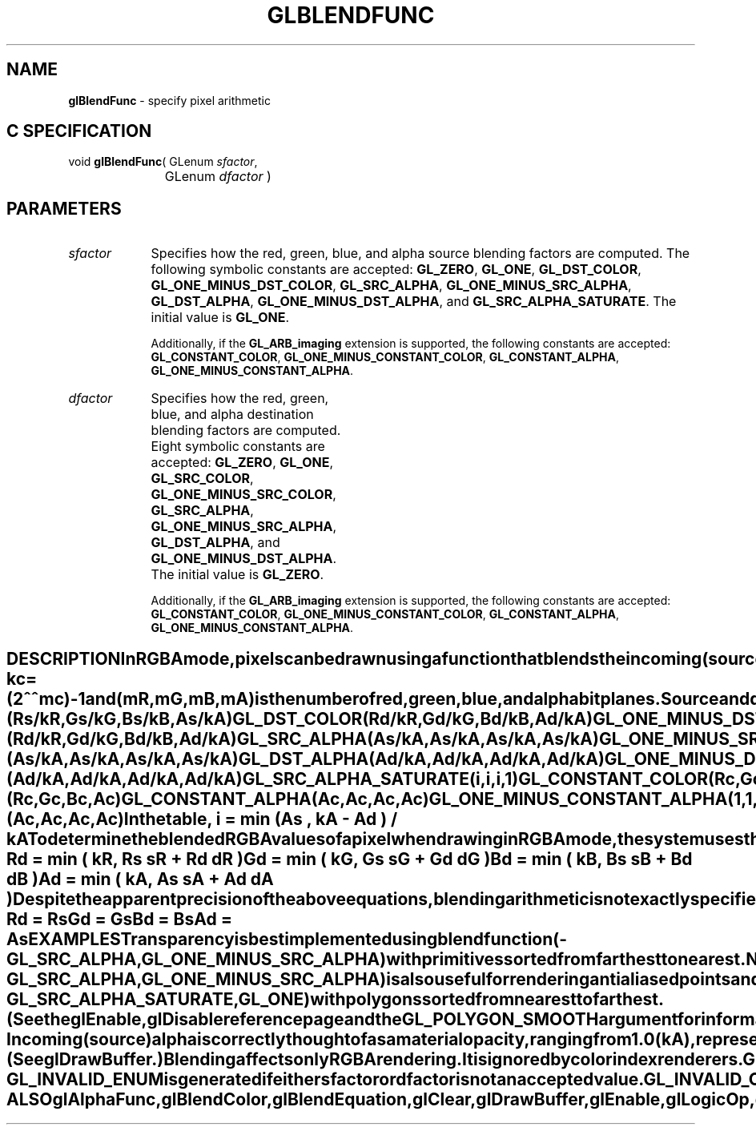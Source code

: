 '\" te  
'\"macro stdmacro
.ds Vn Version 1.2
.ds Dt 24 September 1999
.ds Re Release 1.2.1
.ds Dp May 22 14:44
.ds Dm 9 May 22 14:
.ds Xs 18970    10
.TH GLBLENDFUNC 3G
.SH NAME
.B "glBlendFunc
\- specify pixel arithmetic

.SH C SPECIFICATION
void \f3glBlendFunc\fP(
GLenum \fIsfactor\fP,
.nf
.ta \w'\f3void \fPglBlendFunc( 'u
	GLenum \fIdfactor\fP )
.fi

.EQ
delim $$
.EN
.SH PARAMETERS
.TP \w'\f2sfactor\fP\ \ 'u 
\f2sfactor\fP
Specifies how the red, green, blue,
and alpha source blending factors are computed.
The following symbolic constants are accepted:
\%\f3GL_ZERO\fP,
\%\f3GL_ONE\fP,
\%\f3GL_DST_COLOR\fP,
\%\f3GL_ONE_MINUS_DST_COLOR\fP,
\%\f3GL_SRC_ALPHA\fP,
\%\f3GL_ONE_MINUS_SRC_ALPHA\fP,
\%\f3GL_DST_ALPHA\fP,
\%\f3GL_ONE_MINUS_DST_ALPHA\fP, and
\%\f3GL_SRC_ALPHA_SATURATE\fP.
The initial value is \%\f3GL_ONE\fP.
.TE

Additionally, if the \%\f3GL_ARB_imaging\fP extension is supported, the
following constants are accepted:
\%\f3GL_CONSTANT_COLOR\fP,
\%\f3GL_ONE_MINUS_CONSTANT_COLOR\fP,
\%\f3GL_CONSTANT_ALPHA\fP,
\%\f3GL_ONE_MINUS_CONSTANT_ALPHA\fP.
.TP
\f2dfactor\fP
Specifies how the red, green, blue,
and alpha destination blending factors are computed.
Eight symbolic constants are accepted:
\%\f3GL_ZERO\fP,
\%\f3GL_ONE\fP,
\%\f3GL_SRC_COLOR\fP,
\%\f3GL_ONE_MINUS_SRC_COLOR\fP,
\%\f3GL_SRC_ALPHA\fP,
\%\f3GL_ONE_MINUS_SRC_ALPHA\fP,
\%\f3GL_DST_ALPHA\fP, and
\%\f3GL_ONE_MINUS_DST_ALPHA\fP.
The initial value is \%\f3GL_ZERO\fP.
.TE

Additionally, if the \%\f3GL_ARB_imaging\fP extension is supported, the
following constants are accepted:
\%\f3GL_CONSTANT_COLOR\fP,
\%\f3GL_ONE_MINUS_CONSTANT_COLOR\fP,
\%\f3GL_CONSTANT_ALPHA\fP,
\%\f3GL_ONE_MINUS_CONSTANT_ALPHA\fP.
.SH DESCRIPTION
In RGBA mode, pixels can be drawn using a function that blends
the incoming (source) RGBA values with the RGBA values
that are already in the frame buffer (the destination values).
Blending is initially disabled.
Use \%\f3glEnable\fP and \%\f3glDisable\fP with argument \%\f3GL_BLEND\fP
to enable and disable blending.
.P
\%\f3glBlendFunc\fP defines the operation of blending when it is enabled.
\f2sfactor\fP specifies which of nine methods is used to scale the
source color components.
\f2dfactor\fP specifies which of eight methods is used to scale the
destination color components.
The eleven possible methods are described in the following table.
Each method defines four scale factors,
one each for red, green, blue, and alpha.
.P
In the table and in subsequent equations, source and destination
color components are referred to as
(Rs , Gs , Bs , As ) and
(Rd , Gd , Bd , Ad ).
The color specified by \%\f3glBlendColor\fP is referred to as
(Rc , Gc , Bc , Ac ).
They are understood to have integer values between 0 and
(kR , kG , kB , kA ),
where
.P
.RS
.ce
kc = (2^^ mc) -1
.RE
.P
and
(mR , mG , mB , mA )
is the number of red,
green,
blue,
and alpha bitplanes.
.P
Source and destination scale factors are referred to as
(sR , sG , sB , sA ) and
(dR , dG , dB , dA ).
The scale factors described in the table,
denoted (fR , fG , fB , fA ),
represent either source or destination factors.
All scale factors have range [0,\ 1].
.P

.Bd -literal

 Parameter	                            (fR ,  fG ,  fB ,  fA ) 
 \%\f3GL_ZERO\fP                        (0, 0, 0, 0 )
 \%\f3GL_ONE\fP	                        (1, 1, 1, 1 )
 \%\f3GL_SRC_COLOR\fP	                (Rs / kR , Gs / kG , Bs / kB , As / kA )
 \%\f3GL_ONE_MINUS_SRC_COLOR\fP	        (1, 1, 1, 1 ) - (Rs / kR , Gs / kG , Bs / kB , As / kA )
 \%\f3GL_DST_COLOR\fP	                (Rd / kR , Gd / kG , Bd / kB , Ad / kA )
 \%\f3GL_ONE_MINUS_DST_COLOR\fP	        (1, 1, 1, 1 ) - (Rd / kR , Gd / kG , Bd / kB , Ad / kA )
 \%\f3GL_SRC_ALPHA\fP	                (As / kA , As / kA , As / kA , As / kA )
 \%\f3GL_ONE_MINUS_SRC_ALPHA\fP	        (1, 1, 1, 1 ) - (As / kA , As / kA , As / kA , As / kA )
 \%\f3GL_DST_ALPHA\fP	                (Ad / kA , Ad / kA , Ad / kA , Ad / kA )
 \%\f3GL_ONE_MINUS_DST_ALPHA\fP	        (1, 1, 1, 1 ) - (Ad / kA , Ad / kA , Ad / kA , Ad / kA )
 \%\f3GL_SRC_ALPHA_SATURATE\fP	        (i, i, i, 1 )
 \%\f3GL_CONSTANT_COLOR\fP	            (Rc, Gc, Bc, Ac)
 \%\f3GL_ONE_MINUS_CONSTANT_COLOR\fP	(1, 1, 1, 1 ) - (Rc, Gc, Bc, Ac)
 \%\f3GL_CONSTANT_ALPHA\fP	            (Ac, Ac, Ac, Ac)
 \%\f3GL_ONE_MINUS_CONSTANT_ALPHA\fP	(1, 1, 1, 1 ) - (Ac, Ac, Ac, Ac)
.Ed

.sp
In the table,
.P
.RS
.nf
.IP
i =  min (As , kA - Ad ) / kA
.fi
.RE
.P
To determine the blended RGBA values of a pixel when drawing in RGBA mode,
the system uses the following equations:
.P
.RS
.nf
.IP
Rd = min ( kR, Rs sR + Rd dR )
Gd = min ( kG, Gs sG + Gd dG )
Bd = min ( kB, Bs sB + Bd dB )
Ad = min ( kA, As sA + Ad dA )
.fi
.RE
.P
Despite the apparent precision of the above equations,
blending arithmetic is not exactly specified,
because blending operates with imprecise integer color values.
However,
a blend factor that should be equal to 1
is guaranteed not to modify its multiplicand,
and a blend factor equal to 0 reduces its multiplicand to 0.
For example,
when \f2sfactor\fP is \%\f3GL_SRC_ALPHA\fP,
\f2dfactor\fP is \%\f3GL_ONE_MINUS_SRC_ALPHA\fP,
and As is equal to kA,
the equations reduce to simple replacement:
.P
.RS
.nf
.IP
Rd = Rs
Gd = Gs
Bd = Bs
Ad = As
.fi
.RE
.P
.SH EXAMPLES
.P
Transparency is best implemented using blend function
(\%\f3GL_SRC_ALPHA\fP, \%\f3GL_ONE_MINUS_SRC_ALPHA\fP)
with primitives sorted from farthest to nearest.
Note that this transparency calculation does not require
the presence of alpha bitplanes in the frame buffer.
.P
Blend function
(\%\f3GL_SRC_ALPHA\fP, \%\f3GL_ONE_MINUS_SRC_ALPHA\fP)
is also useful for rendering antialiased points and lines
in arbitrary order.
.P
Polygon antialiasing is optimized using blend function
.br
(\%\f3GL_SRC_ALPHA_SATURATE\fP, \%\f3GL_ONE\fP)
with polygons sorted from nearest to farthest.
(See the \%\f3glEnable\fP, \%\f3glDisable\fP reference page and the 
\%\f3GL_POLYGON_SMOOTH\fP argument for information on polygon antialiasing.)
Destination alpha bitplanes,
which must be present for this blend function to operate correctly,
store the accumulated coverage.
.SH NOTES
Incoming (source) alpha is correctly thought of as a material opacity,
ranging from 1.0 (kA), representing complete opacity,
to 0.0 (0), representing complete 
transparency.
.P
When more than one color buffer is enabled for drawing,
the GL performs blending separately for each enabled buffer,
using the contents of that buffer for destination color.
(See \%\f3glDrawBuffer\fP.)
.P
Blending affects only RGBA rendering.
It is ignored by color index renderers.
.P
\%\f3GL_CONSTANT_COLOR\fP, \%\f3GL_ONE_MINUS_CONSTANT_COLOR\fP,
\%\f3GL_CONSTANT_ALPHA\fP, \%\f3GL_ONE_MINUS_CONSTANT_ALPHA\fP are only
available if the \%\f3GL_ARB_imaging\fP is supported by your implementation.
.SH ERRORS
\%\f3GL_INVALID_ENUM\fP is generated if either \f2sfactor\fP or \f2dfactor\fP is not an
accepted value.
.P
\%\f3GL_INVALID_OPERATION\fP is generated if \%\f3glBlendFunc\fP
is executed between the execution of \%\f3glBegin\fP
and the corresponding execution of \%\f3glEnd\fP.
.SH ASSOCIATED GETS
\%\f3glGet\fP with argument \%\f3GL_BLEND_SRC\fP
.br
\%\f3glGet\fP with argument \%\f3GL_BLEND_DST\fP
.br
\%\f3glIsEnabled\fP with argument \%\f3GL_BLEND\fP
.br
.SH SEE ALSO
\%\f3glAlphaFunc\fP,
\%\f3glBlendColor\fP,
\%\f3glBlendEquation\fP,
\%\f3glClear\fP,
\%\f3glDrawBuffer\fP,
\%\f3glEnable\fP,
\%\f3glLogicOp\fP,
\%\f3glStencilFunc\fP
